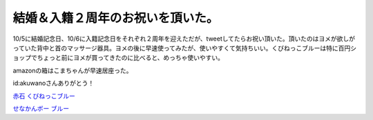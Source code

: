 結婚＆入籍２周年のお祝いを頂いた。
==================================

10/5に結婚記念日、10/6に入籍記念日をそれぞれ２周年を迎えただが、tweetしてたらお祝い頂いた。頂いたのはヨメが欲しがっていた背中と首のマッサージ器具。ヨメの後に早速使ってみたが、使いやすくて気持ちいい。くびねっこブルーは特に百円ショップでちょっと前にヨメが買ってきたのに比べると、めっちゃ使いやすい。


.. image:: /img/20101011212300.jpg


.. image:: /img/20101011212347.jpg



amazonの箱はこまちゃんが早速居座った。


.. image:: /img/20101011212128.jpg



id:akuwanoさんありがとう！





`赤石 くびねっこブルー <http://www.amazon.co.jp/exec/obidos/ASIN/B0001WGEHA/palmtb-22/ref=nosim/>`_







`せなかんボー ブルー <http://www.amazon.co.jp/exec/obidos/ASIN/B000V56NNM/palmtb-22/ref=nosim/>`_










.. author:: default
.. categories:: life
.. tags::
.. comments::

